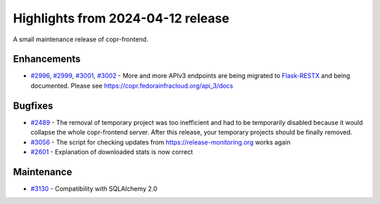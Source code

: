 .. _release_notes_2024_04_12:

Highlights from 2024-04-12 release
==================================

A small maintenance release of copr-frontend.


Enhancements
------------

- `#2996`_, `#2999`_, `#3001`_, `#3002`_ - More and more APIv3 endpoints are
  being migrated to `Flask-RESTX`_ and being documented. Please see
  https://copr.fedorainfracloud.org/api_3/docs


Bugfixes
--------

- `#2489`_ - The removal of temporary project was too inefficient and had to be
  temporarily disabled because it would collapse the whole copr-frontend
  server. After this release, your temporary projects should be finally removed.
- `#3056`_ - The script for checking updates from https://release-monitoring.org
  works again
- `#2601`_ - Explanation of downloaded stats is now correct


Maintenance
-----------

- `#3130`_ - Compatibility with SQLAlchemy 2.0



.. _`Flask-RESTX`: https://flask-restx.readthedocs.io/en/latest/
.. _`#2996`: https://github.com/fedora-copr/copr/issues/2996
.. _`#2999`: https://github.com/fedora-copr/copr/issues/2999
.. _`#3001`: https://github.com/fedora-copr/copr/issues/3001
.. _`#3002`: https://github.com/fedora-copr/copr/issues/3002
.. _`#3130`: https://github.com/fedora-copr/copr/issues/3130
.. _`#2489`: https://github.com/fedora-copr/copr/issues/2489
.. _`#3056`: https://github.com/fedora-copr/copr/issues/3056
.. _`#2601`: https://github.com/fedora-copr/copr/issues/2601
.. _`#3130`: https://github.com/fedora-copr/copr/issues/3130
